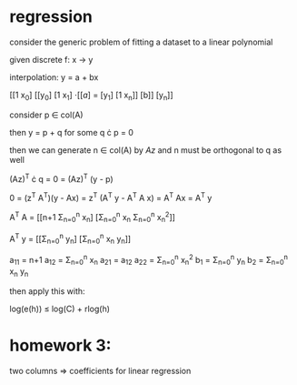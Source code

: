 * regression
consider the generic problem of fitting a dataset to a linear polynomial

given discrete f: x \rightarrow y

interpolation: y = a + bx

[[1 x_0]            [[y_0]
 [1 x_1]  \cdot [[a]  =   [y_1]
 [1 x_n]]   [b]]     [y_n]]

consider p \in col(A)

then y = p + q for some q \cdot p = 0

then we can generate n \in col(A) by $Az$ and n must be orthogonal to q as well

(Az)^T \cdot q = 0 = (Az)^T (y - p)

0 = (z^T A^T)(y - Ax)
  = z^T (A^T y - A^T A x)
  = A^T Ax
  = A^T y


A^T A = [[n+1      \Sigma_{n=0}^n x_n]
        [\Sigma_{n=0}^n x_n  \Sigma_{n=0}^n x_n^2]]
  
A^T y = [[\Sigma_{n=0}^n y_n]
       [\Sigma_{n=0}^n x_n y_n]]

a_11 = n+1
a_12 = \Sigma_{n=0}^n x_n
a_21 = a_12
a_22 = \Sigma_{n=0}^n x_n^2
b_1 = \Sigma_{n=0}^n y_n
b_2 = \Sigma_{n=0}^n x_n y_n

then apply this with:

log(e(h)) \leq log(C) + rlog(h)
 
* homework 3:

two columns \Rightarrow coefficients for linear regression
